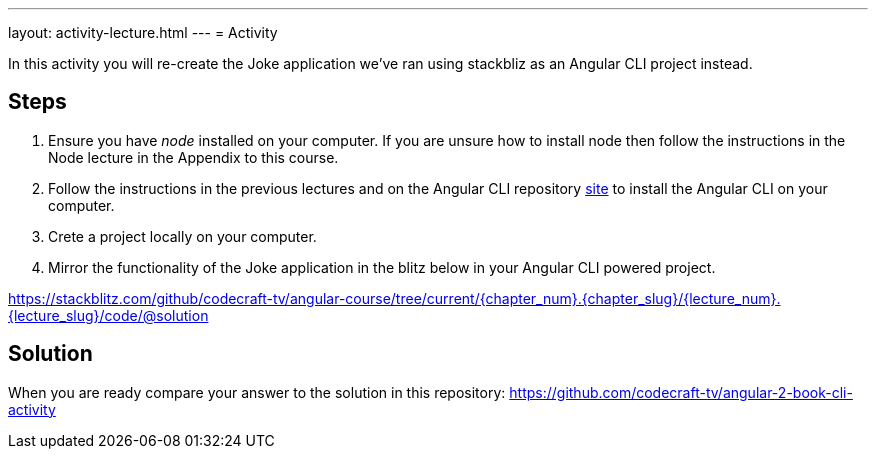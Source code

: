---
layout: activity-lecture.html
---
= Activity

In this activity you will re-create the Joke application we've ran using stackbliz as an Angular CLI project instead.

== Steps

. Ensure you have _node_ installed on your computer. If you are unsure how to install node then follow the instructions in the Node lecture in the Appendix to this course.

. Follow the instructions in the previous lectures and on the Angular CLI repository https://github.com/angular/angular-cli[site] to install the Angular CLI on your computer.

. Crete a project locally on your computer.

. Mirror the functionality of the Joke application in the blitz below in your Angular CLI powered project.

https://stackblitz.com/github/codecraft-tv/angular-course/tree/current/{chapter_num}.{chapter_slug}/{lecture_num}.{lecture_slug}/code/@solution[https://stackblitz.com/github/codecraft-tv/angular-course/tree/current/{chapter_num}.{chapter_slug}/{lecture_num}.{lecture_slug}/code/@solution, window="_blank"]

== Solution

When you are ready compare your answer to the solution in this repository: https://github.com/codecraft-tv/angular-2-book-cli-activity


